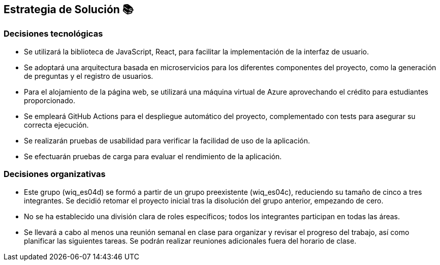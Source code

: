 ifndef::imagesdir[:imagesdir: ../images]

[[section-solution-strategy]]
== Estrategia de Solución 📚

=== Decisiones tecnológicas

* Se utilizará la biblioteca de JavaScript, React, para facilitar la implementación de la interfaz de usuario.
* Se adoptará una arquitectura basada en microservicios para los diferentes componentes del proyecto, como la generación de preguntas y el registro de usuarios.
* Para el alojamiento de la página web, se utilizará una máquina virtual de Azure aprovechando el crédito para estudiantes proporcionado.
* Se empleará GitHub Actions para el despliegue automático del proyecto, complementado con tests para asegurar su correcta ejecución.
* Se realizarán pruebas de usabilidad para verificar la facilidad de uso de la aplicación.
* Se efectuarán pruebas de carga para evaluar el rendimiento de la aplicación.

=== Decisiones organizativas

* Este grupo (wiq_es04d) se formó a partir de un grupo preexistente (wiq_es04c), reduciendo su tamaño de cinco a tres integrantes. Se decidió retomar el proyecto inicial tras la disolución del grupo anterior, empezando de cero.

* No se ha establecido una división clara de roles específicos; todos los integrantes participan en todas las áreas.

* Se llevará a cabo al menos una reunión semanal en clase para organizar y revisar el progreso del trabajo, así como planificar las siguientes tareas. Se podrán realizar reuniones adicionales fuera del horario de clase.
